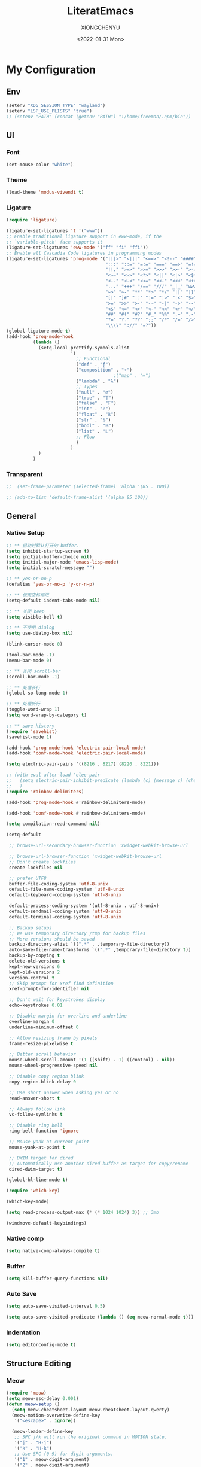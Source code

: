 #+TITLE: LiteratEmacs
#+AUTHOR: XIONGCHENYU
#+EMAIL: xiongchenyu6 at gmail.com
#+DATE: <2022-01-31 Mon>
#+CREATED: <2022-01-31 Mon>
#+STARTUP: hidestars indent
#+PROPERTY: header-args :results silent :tangle "init.el"

* My Configuration
** Env
#+begin_src emacs-lisp
(setenv "XDG_SESSION_TYPE" "wayland")
(setenv "LSP_USE_PLISTS" "true")
;; (setenv "PATH" (concat (getenv "PATH") ":/home/freeman/.npm/bin"))

#+end_src
** UI
*** Font
#+begin_src emacs-lisp
(set-mouse-color "white")
#+end_src
*** Theme
#+begin_src emacs-lisp
(load-theme 'modus-vivendi t)
#+end_src
*** Ligature
#+begin_src emacs-lisp
(require 'ligature)

(ligature-set-ligatures 't '("www"))
;; Enable traditional ligature support in eww-mode, if the
;; `variable-pitch' face supports it
(ligature-set-ligatures 'eww-mode '("ff" "fi" "ffi"))
;; Enable all Cascadia Code ligatures in programming modes
(ligature-set-ligatures 'prog-mode '("|||>" "<|||" "<==>" "<!--" "####" "~~>" "***" "||=" "||>"
                                     ":::" "::=" "=:=" "===" "==>" "=!=" "=>>" "=<<" "=/=" "!=="
                                     "!!." ">=>" ">>=" ">>>" ">>-" ">->" "->>" "-->" "---" "-<<"
                                     "<~~" "<~>" "<*>" "<||" "<|>" "<$>" "<==" "<=>" "<=<" "<->"
                                     "<--" "<-<" "<<=" "<<-" "<<<" "<+>" "</>" "###" "#_(" "..<"
                                     "..." "+++" "/==" "///" "_|_" "www" "&&" "^=" "~~" "~@" "~="
                                     "~>" "~-" "**" "*>" "*/" "||" "|}" "|]" "|=" "|>" "|-" "{|"
                                     "[|" "]#" "::" ":=" ":>" ":<" "$>" "==" "=>" "!=" "!!" ">:"
                                     ">=" ">>" ">-" "-~" "-|" "->" "--" "-<" "<~" "<*" "<|" "<:"
                                     "<$" "<=" "<>" "<-" "<<" "<+" "</" "#{" "#[" "#:" "#=" "#!"
                                     "##" "#(" "#?" "#_" "%%" ".=" ".-" ".." ".?" "+>" "++" "?:"
                                     "?=" "?." "??" ";;" "/*" "/=" "/>" "//" "__" "~~" "(*" "*)"
                                     "\\\\" "://" "=?"))
(global-ligature-mode t)
(add-hook 'prog-mode-hook
          (lambda ()
            (setq-local prettify-symbols-alist
                        '(
                          ;; Functional
                          ("def" . "ƒ")
                          ("composition" . "∘")
                                        ;("map" . "↦")
                          ("lambda" . "λ")
                          ;; Types
                          ("null" . "∅")
                          ("true" . "𝕋")
                          ("false" . "𝔽")
                          ("int" . "ℤ")
                          ("float" . "ℝ")
                          ("str" . "𝕊")
                          ("bool" . "𝔹")
                          ("list" . "𝕃")
                          ;; Flow
                          )
                        )
            )
          )
#+end_src
*** Transparent
#+begin_src emacs-lisp
;;  (set-frame-parameter (selected-frame) 'alpha '(85 . 100))

;; (add-to-list 'default-frame-alist '(alpha 85 100))
#+end_src
** General
*** Native Setup
#+begin_src emacs-lisp
;; ** 启动时默认打开的 buffer.
(setq inhibit-startup-screen t)
(setq initial-buffer-choice nil)
(setq initial-major-mode 'emacs-lisp-mode)
(setq initial-scratch-message "")

;; ** yes-or-no-p
(defalias 'yes-or-no-p 'y-or-n-p)

;; ** 使用空格缩进
(setq-default indent-tabs-mode nil)

;; ** 关闭 beep
(setq visible-bell t)

;; ** 不使用 dialog
(setq use-dialog-box nil)

(blink-cursor-mode 0)

(tool-bar-mode -1)
(menu-bar-mode 0)

;; ** 关闭 scroll-bar
(scroll-bar-mode -1)

;; ** 处理长行
(global-so-long-mode 1)

;; ** 处理折行
(toggle-word-wrap 1)
(setq word-wrap-by-category t)

;; ** save history
(require 'savehist)
(savehist-mode 1)

(add-hook 'prog-mode-hook 'electric-pair-local-mode)
(add-hook 'conf-mode-hook 'electric-pair-local-mode)

(setq electric-pair-pairs '((8216 . 8217) (8220 . 8221)))

;; (with-eval-after-load 'elec-pair
;;   (setq electric-pair-inhibit-predicate (lambda (c) (message c) (char-equal c ?\")))
;;   )
(require 'rainbow-delimiters)

(add-hook 'prog-mode-hook #'rainbow-delimiters-mode)

(add-hook 'conf-mode-hook #'rainbow-delimiters-mode)

(setq compilation-read-command nil)

(setq-default

 ;; browse-url-secondary-browser-function 'xwidget-webkit-browse-url

 ;; browse-url-browser-function 'xwidget-webkit-browse-url
 ;; Don't create lockfiles
 create-lockfiles nil

 ;; prefer UTF8
 buffer-file-coding-system 'utf-8-unix
 default-file-name-coding-system 'utf-8-unix
 default-keyboard-coding-system 'utf-8-unix

 default-process-coding-system '(utf-8-unix . utf-8-unix)
 default-sendmail-coding-system 'utf-8-unix
 default-terminal-coding-system 'utf-8-unix

 ;; Backup setups
 ;; We use temporary directory /tmp for backup files
 ;; More versions should be saved
 backup-directory-alist `((".*" . ,temporary-file-directory))
 auto-save-file-name-transforms `((".*" ,temporary-file-directory t))
 backup-by-copying t
 delete-old-versions t
 kept-new-versions 6
 kept-old-versions 2
 version-control t
 ;; Skip prompt for xref find definition
 xref-prompt-for-identifier nil

 ;; Don't wait for keystrokes display
 echo-keystrokes 0.01

 ;; Disable margin for overline and underline
 overline-margin 0
 underline-minimum-offset 0

 ;; Allow resizing frame by pixels
 frame-resize-pixelwise t

 ;; Better scroll behavior
 mouse-wheel-scroll-amount '(1 ((shift) . 1) ((control) . nil))
 mouse-wheel-progressive-speed nil

 ;; Disable copy region blink
 copy-region-blink-delay 0

 ;; Use short answer when asking yes or no
 read-answer-short t

 ;; Always follow link
 vc-follow-symlinks t

 ;; Disable ring bell
 ring-bell-function 'ignore

 ;; Mouse yank at current point
 mouse-yank-at-point t

 ;; DWIM target for dired
 ;; Automatically use another dired buffer as target for copy/rename
 dired-dwim-target t)

(global-hl-line-mode t)

(require 'which-key)

(which-key-mode)

(setq read-process-output-max (* (* 1024 1024) 3)) ;; 3mb

(windmove-default-keybindings)
#+end_src
*** Native comp
#+begin_src emacs-lisp
(setq native-comp-always-compile t)
#+end_src
*** Buffer
#+begin_src emacs-lisp
(setq kill-buffer-query-functions nil)
#+end_src
*** Auto Save
#+begin_src emacs-lisp
(setq auto-save-visited-interval 0.5)

(setq auto-save-visited-predicate (lambda () (eq meow-normal-mode t)))
#+end_src       
*** Indentation
#+begin_src emacs-lisp
(setq editorconfig-mode t)
#+end_src
** Structure Editing
*** Meow
#+begin_src emacs-lisp
(require 'meow)
(setq meow-esc-delay 0.001)
(defun meow-setup ()
  (setq meow-cheatsheet-layout meow-cheatsheet-layout-qwerty)
  (meow-motion-overwrite-define-key
   '("<escape>" . ignore))

  (meow-leader-define-key
   ;; SPC j/k will run the original command in MOTION state.
   '("j" . "H-j")
   '("k" . "H-k")
   ;; Use SPC (0-9) for digit arguments.
   '("1" . meow-digit-argument)
   '("2" . meow-digit-argument)
   '("3" . meow-digit-argument)
   '("4" . meow-digit-argument)
   '("5" . meow-digit-argument)
   '("6" . meow-digit-argument)
   '("7" . meow-digit-argument)
   '("8" . meow-digit-argument)
   '("9" . meow-digit-argument)

   '("0" . meow-digit-argument)
   '("/" . meow-keypad-describe-key)
   '("?" . meow-cheatsheet))
  (meow-normal-define-key
   '("0" . meow-expand-0)
   '("9" . meow-expand-9)
   '("8" . meow-expand-8)
   '("7" . meow-expand-7)
   '("6" . meow-expand-6)
   '("5" . meow-expand-5)
   '("4" . meow-expand-4)
   '("3" . meow-expand-3)
   '("2" . meow-expand-2)
   '("1" . meow-expand-1)
   '("-" . negative-argument)
   '(";" . meow-reverse)
   '("," . meow-inner-of-thing)
   '("." . meow-bounds-of-thing)
   '("[" . meow-beginning-of-thing)
   '("]" . meow-end-of-thing)
   '("a" . meow-append)
   '("o" . meow-open-below)
   '("b" . meow-back-word)
   '("B" . meow-back-symbol)
   '("c" . meow-change)
   '("x" . meow-delete)
   '("D" . meow-backward-delete)
   '("e" . meow-next-word)
   '("E" . meow-next-symbol)
   '("f" . meow-find)
   '("g" . meow-cancel-selection)

   '("G" . meow-grab)
   '("h" . meow-left)
   '("H" . meow-left-expand)
   '("i" . meow-insert)
   '("O" . meow-open-above)
   '("j" . meow-next)
   '("J" . meow-next-expand)
   '("k" . meow-prev)
   '("K" . meow-prev-expand)
   '("l" . meow-right)
   '("L" . meow-right-expand)
   '("m" . meow-join)
   '("n" . meow-search)


   '("I" . meow-block)
   '("A" . meow-to-block)
   '("p" . meow-yank)
   '("q" . meow-quit)
   '("Q" . kill-current-buffer)
   '("r" . meow-replace)
   '("R" . meow-swap-grab)
   '("s" . meow-kill)
   '("t" . meow-till)

   '("u" . meow-undo)

   '("U" . meow-undo-in-selection)
   '("/" . meow-visit)
   '("w" . meow-mark-word)
   '("W" . meow-mark-symbol)
   '("d" . meow-line)
   '("X" . meow-goto-line)
   '("y" . meow-save)
   '("Y" . meow-sync-grab)
   '("z" . meow-pop-selection)
   '("'" . repeat)
   '("<escape>" . ignore)))

(meow-setup)

(unless (bound-and-true-p meow-global-mode)
  (meow-setup-indicator)
  (meow-global-mode 1))

(with-eval-after-load "meow"
  (add-to-list 'meow-expand-exclude-mode-list 'wdired-mode))

(setq meow-use-clipboard t)
#+end_src
*** Lispy
#+begin_src emacs-lisp
(require 'lispy)

(add-hook 'lisp-mode-hook (lambda () (lispy-mode 1)))
(add-hook 'emacs-lisp-mode-hook (lambda () (lispy-mode 1)))
(add-hook 'clojure-mode-hook (lambda () (lispy-mode 1)))
(add-hook 'racket-mode-hook (lambda () (lispy-mode 1)))
#+end_src
** Irc
#+begin_src emacs-lisp
(defun my-fetch-password (&rest params)
  (require 'auth-source)
  (let ((match (car (apply #'auth-source-search params))))
    (if match
        (let ((secret (plist-get match :secret)))
          (if (functionp secret)
              (funcall secret)
            secret))
      (error "Password not found for %S" params))))

(defun my-nickserv-password ()
  (my-fetch-password :user "freemanX" :host "irc.libera.chat")
  )

(require 'erc-join)
(erc-autojoin-mode 1)

(defun erc-myself ()
  (interactive)
  (setq erc-autojoin-channels-alist '((".*" "#emacs" "#haskell" "#clojure" "#scala")))
  (erc-tls :server "irc.libera.chat" :port 6697 :nick  "freemanX" :password (my-nickserv-password))
  )
#+end_src
** Coding
*** Better terminal
#+begin_src emacs-lisp
(require 'vterm)
(setq vterm-kill-buffer-on-exit t)

(add-hook 'vterm-mode-hook
          (lambda ()
            (add-hook 'meow-insert-mode-hook (lambda () (if (eq major-mode 'vterm-mode) (vterm-copy-mode -1))) nil 'make-it-local)
            (add-hook 'meow-normal-mode-hook (lambda () (if (eq major-mode 'vterm-mode) (vterm-copy-mode 1))) nil 'make-it-local)))
#+end_src
*** Better Search
#+begin_src emacs-lisp
(autoload 'rg-project "wgrep" nil t)
(autoload 'rg-project "rg" nil t)

(with-eval-after-load "wgrep"
  (define-key wgrep-mode-map (kbd "C-c C-c") #'wgrep-finish-edit))

(define-key project-prefix-map "r" 'rg-project)
#+end_src
*** Fold
#+begin_src emacs-lisp
(setq hs-hide-all-non-comment-function #'ignore)
(add-hook 'hs-minor-mode-hook (lambda () (hs-hide-initial-comment-block) (hs-hide-all)))
(add-hook 'prog-mode-hook 'hs-minor-mode)
#+end_src
*** Motivation
#+begin_src emacs-lisp
(require 'wakatime-mode)
(global-wakatime-mode +1)
(setq wakatime-api-key "06fb08d0-68a4-4b39-bbb0-d34d325dc046")
(setq wakatime-noprompt t)
(setq wakatime-disable-on-error t)
#+end_src
*** Navigation
#+begin_src emacs-lisp
  (defun toggle-selective-display (column)
      (interactive "P")
      (set-selective-display
       (or column
           (unless selective-display
             (1+ (current-column))))))

    (defun toggle-hiding (column)
      (interactive "P")
      (if hs-minor-mode
          (if (condition-case nil
                  (hs-toggle-hiding)
                (error t))
              (hs-show-all))
        (toggle-selective-display column)))

    (defun display-code-line-counts (ov)
      (when (eq 'code (overlay-get ov 'hs))
        (overlay-put ov 'help-echo
                     (buffer-substring (overlay-start ov)
 		                      (overlay-end ov)))))
 
    (setq hs-set-up-overlay 'display-code-line-counts)
#+end_src
*** Git
#+begin_src emacs-lisp
(autoload 'magit "magit" nil t)

(require 'dash)

(defmacro pretty-magit (WORD ICON PROPS &optional NO-PROMPT?)
  "Replace sanitized WORD with ICON, PROPS and by default add to prompts."
  `(prog1
     (add-to-list 'pretty-magit-alist
                  (list (rx bow (group ,WORD (eval (if ,NO-PROMPT? "" ":"))))
                        ,ICON ',PROPS))
     (unless ,NO-PROMPT?
       (add-to-list 'pretty-magit-prompt (concat ,WORD ": ")))))

(setq pretty-magit-alist nil)
(setq pretty-magit-prompt nil)
(pretty-magit "Feature" ? (:foreground "slate gray" :height 1.2))
(pretty-magit "Add"     ? (:foreground "#375E97" :height 1.2))
(pretty-magit "Fix"     ? (:foreground "#FB6542" :height 1.2))
(pretty-magit "Clean"   ? (:foreground "#FFBB00" :height 1.2))
(pretty-magit "Docs"    ? (:foreground "#3F681C" :height 1.2))
(pretty-magit "master"  ? (:box t :height 1.2) t)
(pretty-magit "origin"  ? (:box t :height 1.2) t)

(defun add-magit-faces ()
  "Add face properties and compose symbols for buffer from pretty-magit."
  (interactive)
  (with-silent-modifications
    (--each pretty-magit-alist
      (-let (((rgx icon props) it))
        (save-excursion
          (goto-char (point-min))
          (while (search-forward-regexp rgx nil t)
            (compose-region
             (match-beginning 1) (match-end 1) icon)
            (when props
              (add-face-text-property
               (match-beginning 1) (match-end 1) props))))))))

(advice-add 'magit-status :after 'add-magit-faces)
(advice-add 'magit-refresh-buffer :after 'add-magit-faces)

(setq use-magit-commit-prompt-p nil)
(defun use-magit-commit-prompt (&rest args)
  (setq use-magit-commit-prompt-p t))

(defun magit-commit-prompt ()
  "Magit prompt and insert commit header with faces."
  (interactive)
  (when use-magit-commit-prompt-p
    (setq use-magit-commit-prompt-p nil)
    (insert (ivy-read "Commit Type " pretty-magit-prompt
                      :require-match t :sort t :preselect "Add: "))
    ;; Or if you are using Helm...
    ;; (insert (helm :sources (helm-build-sync-source "Commit Type "
    ;;                          :candidates pretty-magit-prompt)
    ;;               :buffer "*magit cmt prompt*"))
    ;; I haven't tested this but should be simple to get the same behaior
    (add-magit-faces)
    ))

(remove-hook 'git-commit-setup-hook 'with-editor-usage-message)
(add-hook 'git-commit-setup-hook 'magit-commit-prompt)
(advice-add 'magit-commit :after 'use-magit-commit-prompt)
#+end_src
*** Better minibuffer
#+begin_src emacs-lisp
(require 'marginalia)

(marginalia-mode)

(fido-mode)
(fido-vertical-mode)

(require 'orderless)

;; 在设置completion-styles之前，保存Emacs默认的completion-styles

(setq completion-styles '(orderless partial-completion basic)
      completion-category-defaults nil
      completion-category-overrides '((file (styles . (partial-completion)))))


(define-key minibuffer-local-completion-map " " 'self-insert-command)

(add-hook 'icomplete-minibuffer-setup-hook 'my-flex-styles)

(defun my-flex-styles () (setq-local completion-styles '(orderless partial-completion basic)))
#+end_src
*** Better recent file
#+begin_src emacs-lisp
(recentf-mode 1)
(setq recentf-auto-cleanup 'never)
(setq recentf-max-saved-items 999)
(setq recentf-max-menu-items 99)
(setq recentf-show-file-shortcuts-flag t)
(setq recentf-exclude
      '("COMMIT" "autoloads" "archive-contents" "eld" ".newsrc"
        ".recentf" "emacs-font-size.conf" "eh-scratch"
        "pyim-dcache-.*"))
;; 自动保存recentf文件。
(add-hook 'find-file-hook #'recentf-save-list)

(defun recentf-filtered-list (arg)
  "Return a filtered list of ARG recentf items."
    (recentf-apply-menu-filter
     recentf-menu-filter
     (mapcar 'recentf-make-default-menu-element
	     (butlast recentf-list (- (length recentf-list) arg)))))

(defun recentf-list-submenus (arg)
  "Return a list of the recentf submenu names."
  (if (listp (cdar (recentf-filtered-list arg))) ; submenues exist
      (delq nil (mapcar 'car (recentf-filtered-list arg)))))

(defmacro recentf-list-entries (fn arg)
  "Return a list of ARG recentf menu entries as determined by FN.
When FN is `'car' return the menu entry names, when FN is `'cdr'
return the absolute file names."
  `(mapcar (lambda (x) (mapcar ,fn x))
	   (if (recentf-list-submenus ,arg)
	       (mapcar 'cdr (recentf-filtered-list ,arg))
	     (list (recentf-filtered-list ,arg)))))

;; This function is not specific to recentf mode but is needed by
;; `recentf-minibuffer-dialog'.  I've also made enough use of it in
;; other contexts that I'm surprised it's not part of Emacs, and the
;; fact that it isn't makes me wonder if there's a preferred way of
;; doing what I use this function for.
(defun recentf-memindex (mem l)
  "Return the index of MEM in list L."
  (let ((mempos -1) ret)
    (while (eq ret nil)
      (setq mempos (1+ mempos))
      (when (equal (car l) mem) (setq ret mempos))
      (setq l (cdr l)))
    ret))

(defun recentf-minibuffer-dialog (arg)
  "Open the recentf menu via the minubuffer, with completion.
With positive prefix ARG, show the ARG most recent items.
Otherwise, show the default maximum number of recent items."
  (interactive "P")
  (let* ((num (prog1 (if (and (not (null arg))
			      (> arg 0))
			 (min arg (length recentf-list))
		       recentf-max-menu-items)
		(and (not (null arg))
		     (> arg (length recentf-list))
		     (message "There are only %d recent items."
			      (length recentf-list))
		     (sit-for 2))))
	 (menu (if (recentf-list-submenus num)
		   (completing-read "Open recent: "
				    (recentf-list-submenus num))))
	 (i (recentf-memindex menu (recentf-list-submenus num)))
	 (items (nth i (recentf-list-entries 'car num)))
	 (files (nth i (recentf-list-entries 'cdr num)))
	 (item (completing-read "Open recent: " items))
	 (j (recentf-memindex item items))
	 (file (nth j files)))
    (funcall recentf-menu-action file))) ; find-file by default
#+end_src
*** AI complete
#+begin_src emacs-lisp
(setq completion-cycle-threshold t)

(require 'copilot)

(setq copilot-node-executable "/nix/store/iwvpxyzik0mi11qwnmhp0n1nn7c6yh26-nodejs-14.21.1/bin/node")

(add-hook 'prog-mode-hook 'copilot-mode)
(add-hook 'text-mode-hook 'copilot-mode)

;; (define-key copilot-completion-map (kbd "<tab>") '(lambda () (or (tempo-complete-tag) (copilot-accept-completion))))
(define-key copilot-completion-map (kbd "<tab>") 'copilot-accept-completion)

(define-key copilot-completion-map (kbd "C-<tab>") 'copilot-accept-completion-by-word)
#+end_src

** Lang
*** lsp & lsp-ui
#+begin_src emacs-lisp
(require 'corfu)

(global-corfu-mode)

(setq corfu-auto t
      corfu-auto-delay 0
      corfu-auto-prefix 2
      corfu-cycle t
      corfu-preselect-first nil
      corfu-on-exact-match nil
      corfu-preview-current nil
      corfu-popupinfo-mode t
      corfu-popupinfo-delay t
      corfu-quit-no-match 'separator)

(straight-use-package 'lsp-mode)
(straight-use-package 'lsp-ui)
(straight-use-package 'tree-sitter-langs)

(add-hook 'meow-insert-exit-hook #'corfu-quit)

(setq corfu-indexed-mode t)
;; (define-key corfu-map "\C-q" #'corfu-quick-insert)

;; (global-tree-sitter-mode)

;; (add-hook 'tree-sitter-after-on-hook #'tree-sitter-hl-mode)

;; (with-eval-after-load 'tree-sitter-hl
;;   (add-hook
;;    'tree-sitter-hl-mode-hook
;;    (lambda ()
;;      (when (and lsp-mode lsp--semantic-tokens-teardown
;;                 (boundp 'tree-sitter-hl-mode) tree-sitter-hl-mode)
;;        (lsp-warn "It seems you have configured tree-sitter-hl to activate after lsp-mode.
;; To prevent tree-sitter-hl from overriding lsp-mode's semantic token highlighting, lsp-mode
;; will now disable both semantic highlighting and tree-sitter-hl mode and subsequently re-enable both,
;; starting with tree-sitter-hl-mode.

(setq kind-icon-default-face 'corfu-default)


(setq kind-icon-default-style
  '(:padding 0 :stroke 0 :margin 0 :radius 0 :height 0.8 :scale 1))

(add-to-list 'corfu-margin-formatters #'kind-icon-margin-formatter)

(require 'lsp)
(setq lsp-use-plists t)

;; (setq lsp-enable-dap-auto-configure nil)

(direnv-mode t)
(advice-add 'lsp :before 'direnv-update-environment)

(mapcar (lambda (hook)
          (add-hook hook #'lsp-deferred))
        '(c-mode-hook
          c++-mode-hook
          python-mode-hook
          go-mode-hook
          rust-mode-hook
          sh-mode-hook
          js-mode-hook
          js2-mode-hook
          typescript-mode-hook
          nix-mode-hook
          web-mode-hook
          css-mode-hook
          scss-mode-hook
          less-css-mode-hook
          json-mode-hook
          yaml-mode-hook
          dockerfile-mode-hook
          ;; markdown-mode-hook
          ))

;; (setenv "PATH" (concat (getenv "PATH") ":/home/freeman/.config/emacs/.cache/lsp/eclipse.jdt.ls/bin"))

;; (setq exec-path (append exec-path '("/home/freeman/.config/emacs/.cache/lsp/eclipse.jdt.ls/bin")))

                                        ;(setq lsp-bridge-jdtls-worksapce)


;; plist only work in mac

(defun my/orderless-dispatch-flex-first (_pattern index _total)
  (and (eq index 0) 'orderless-flex))

(defun my/lsp-mode-setup-completion ()
  (setf (alist-get 'styles (alist-get 'lsp-capf completion-category-defaults))
        '(orderless)))

;; Optionally configure the first word as flex filtered.
(add-hook 'orderless-style-dispatchers #'my/orderless-dispatch-flex-first nil 'local)

(add-to-list 'completion-at-point-functions #'cape-dabbrev)
(add-to-list 'completion-at-point-functions #'cape-file)

(setq lsp-completion-provider :none)
(setq lsp-completion-enable nil)

(add-to-list 'load-path "~/Git/corfu-english-helper/")
(require 'corfu-english-helper)

;; Optionally configure the cape-capf-buster.
(add-hook 'lsp-mode-hook
          #'(lambda () (setq-local completion-at-point-functions
                             `(,(cape-super-capf
                                 #'tempel-complete
                                 (cape-capf-buster #'lsp-completion-at-point)
                                 #'cape-dabbrev)
                               cape-file)
                             cape-dabbrev-min-length 10)
             (add-hook 'before-save-hook #'lsp-format-buffer t t)
             ))

(add-hook 'nix-mode-hook #'(lambda () (add-hook 'before-save-hook #'nix-format-buffer t t)))

(add-hook 'text-mode-hook
          #'(lambda ()
             (setq-local corfu-auto-prefix 0)
             (setq-local completion-at-point-functions
                         `(
                           tempel-complete
                           cape-file
                           cape-dabbrev
                           corfu-english-helper-search
                           )
                             cape-dabbrev-min-length 5)
             ))

(define-key global-map (kbd "M-*") 'tempel-insert)

(toggle-corfu-english-helper)

(add-hook 'lsp-completion-mode-hook #'my/lsp-mode-setup-completion)

(defun tempel-setup-capf ()
  ;; Add the Tempel Capf to `completion-at-point-functions'.
  ;; `tempel-expand' only triggers on exact matches. Alternatively use
  ;; `tempel-complete' if you want to see all matches, but then you
  ;; should also configure `tempel-trigger-prefix', such that Tempel
  ;; does not trigger too often when you don't expect it. NOTE: We add
  ;; `tempel-expand' *before* the main programming mode Capf, such
  ;; that it will be tried first.
  (setq-local completion-at-point-functions
              (cons #'tempel-complete
                    completion-at-point-functions))
)

(add-hook 'emacs-lisp-mode-hook 'tempel-setup-capf)
#+end_src

**** lsp ui

#+begin_src emacs-lisp
(setq lsp-enable-snippet t)
(setq lsp-enable-dap-auto-configure t)
(setq lsp-enable-relative-indentation t)
(setq lsp-semantic-tokens-enable t)

(require 'lsp-ui)

(define-key lsp-ui-mode-map [remap xref-find-definitions] #'lsp-ui-peek-find-definitions)
(define-key lsp-ui-mode-map [remap xref-find-references] #'lsp-ui-peek-find-references)

(setq lsp-ui-doc-include-signature t)
(setq lsp-ui-doc-use-webkit t)

(advice-add 'lsp :before 'direnv-update-environment)
#+end_src
*** COMMENT eglog

#+begin_src emacs-lisp
(add-hook 'haskell-mode-hook #'eglot-ensure)
(add-hook 'haskell-literate-mode-hook #'eglot-ensure)
#+end_src

*** COMMENT lsp-bridge
#+begin_src emacs-lisp
(add-to-list 'load-path "/home/freeman.xiong/Git/lsp-bridge")
(require 'lsp-bridge)
(advice-add 'lsp-bridge-restart-process :before 'direnv-update-environment)
(global-lsp-bridge-mode)

(define-key lsp-bridge-mode-map [remap xref-find-definitions] #'lsp-bridge-find-def)
(define-key lsp-bridge-mode-map [remap xref-find-references] #'lsp-bridge-find-references)
(define-key lsp-bridge-mode-map [remap xref-go-back] #'lsp-bridge-find-def-return)

(featurep 'lsp-bridge)
(setq lsp-bridge-auto-format-code t)
;; (setq lsp-bridge-enable-log t)

(setq lsp-bridge-tabnine-complete nil)
(setq acm-candidate-match-function 'orderless-flex)
#+end_src

*** COMMENT Format All
#+begin_src emacs-lisp
(add-hook 'format-all-mode-hook 'format-all-ensure-formatter)
#+end_src
*** dap
#+begin_src emacs-lisp
(require 'dap-mode)

(add-hook 'dap-stopped-hook
          (lambda (arg) (call-interactively #'dap-hydra)))

(require 'dap-lldb)

(require 'dap-dlv-go)

(require 'dap-gdb-lldb)

(setq dap-lldb-debug-program "/nix/store/dfmbf87mvbr9dyzl44ib9swnzkdyi07j-lldb-14.0.6/bin/lldb-vscode")
#+end_src
*** window
#+begin_src emacs-lisp
(add-to-list 'display-buffer-alist
             `(,(rx bos "*Flycheck errors*" eos)
               (display-buffer-reuse-window
                display-buffer-in-side-window)
               (side            . bottom)
               (reusable-frames . visible)
               (window-height   . 0.23)))

(add-to-list 'display-buffer-alist
             `(,(rx bos "*compilation*" eos)
               (display-buffer-reuse-window
                display-buffer-in-side-window)
               (side            . bottom)
               (reusable-frames . visible)
               (window-height   . 0.23)))

(add-to-list 'display-buffer-alist
             `(,(rx bos "*vterm*" eos)
               (display-buffer-reuse-window
                display-buffer-in-side-window)
               (side            . bottom)
               (reusable-frames . visible)
               (window-height   . 0.23)))

(add-to-list 'display-buffer-alist
             `(,(rx bos "*Async Shell Command*" eos)
               (display-buffer-reuse-window
                display-buffer-in-side-window)
               (side            . bottom)
               (reusable-frames . visible)
               (window-height   . 0.23)))

(add-to-list 'display-buffer-alist
             `(,(rx bos "*Occur*" eos)
               (display-buffer-reuse-window
                display-buffer-in-side-window)
               (side            . bottom)
               (reusable-frames . visible)
               (window-height   . 0.33)))

(add-to-list 'display-buffer-alist
             `(,(rx bos "*PLANTUML Preview*" eos)
               (display-buffer-reuse-window
                display-buffer-in-side-window)
               (side            . bottom)
               (reusable-frames . visible)
               (window-height   . 0.8)))

(setq org-src-window-setup 'current-window)

(add-hook 'occur-hook
          #'(lambda ()
             (switch-to-buffer-other-window "*Occur*")))

(add-hook 'rg-mode-hook #'(lambda ()
                            (switch-to-buffer-other-window "*rg*")))
#+end_src
*** apl
#+begin_src emacs-lisp
(defun em-gnu-apl-init ()
  (setq buffer-face-mode-face 'gnu-apl-default)
  (buffer-face-mode))

(add-hook 'gnu-apl-interactive-mode-hook 'em-gnu-apl-init)
(add-hook 'gnu-apl-mode-hook 'em-gnu-apl-init)
#+end_src
*** bash
#+begin_src emacs-lisp
#+end_src
*** javascript
#+begin_src emacs-lisp
(with-eval-after-load 'js
  (define-key js-mode-map (kbd "M-.") nil)
)
#+end_src
*** Clojure
#+begin_src emacs-lisp
(with-eval-after-load 'dap-mode
  (require 'dap-chrome))
#+end_src
*** C++/C
#+begin_src emacs-lisp
(add-hook 'c++-mode-hook (lambda () (c-toggle-hungry-state) (c-toggle-auto-newline)))
(defun pretty-for-add ()
  (setq font-lock-keywords nil)
  (font-lock-add-keywords
   nil
   `((,pretty-for-rgx 0 (prog1 nil
                          (compose-region
                           (match-beginning 1) (match-end 1)
                           `(?\∀ (Br . Bl) ?\())
                          (compose-region
                           (match-beginning 2) (match-end 2)
                           ,(concat "\t" (list #x2203))))))))

(add-hook 'c-mode-hook 'pretty-for-add)
#+end_src
*** Css
#+begin_src elisp
(setq css-indent-offset 2)
#+end_src
*** Cmake
#+begin_src emacs-lisp
#+end_src
*** Common Lisp
#+begin_src emacs-lisp
(setq inferior-lisp-program "sbcl")
(add-hook 'lisp-mode-hook (lambda () (sly)))
#+end_src
*** typescript
#+begin_src emacs-lisp
#+end_src
*** go
#+begin_src emacs-lisp
#+end_src
*** Haskell
#+begin_src emacs-lisp
(require 'haskell-interactive-mode)
(require 'haskell-process)
(add-hook 'haskell-mode-hook 'interactive-haskell-mode)

;; Hooks so haskell and literate haskell major modes trigger LSP setup
;(require 'lsp-haskell)
#+end_src
*** docker
#+begin_src elisp
#+end_src
*** Plantuml
#+begin_src emacs-lisp
;; Sample jar configuration
(setq plantuml-default-exec-mode 'jar)
(setq plantuml-jar-path "/home/freeman.xiong/plantuml.jar")
(setq org-plantuml-jar-path "/home/freeman.xiong/plantuml.jar")
(setq plantuml-output-type "png")
#+end_src
*** Rust
#+begin_src emacs-lisp
#+end_src
*** Scheme
#+begin_src emacs-lisp
#+end_src
*** Solidity
#+begin_src emacs-lisp
(require 'solidity-flycheck)

(setq solidity-flycheck-solc-checker-active t)
(setq solidity-flycheck-solium-checker-active t)
(setq flycheck-solidity-solc-addstd-contracts t)
(setq solidity-flycheck-use-project t)


(add-to-list 'load-path (expand-file-name "~/.config/emacs"))

(require 'lsp-solidity)

(eval-after-load 'solidity
 (add-to-list 'lsp-language-id-configuration '(solidity-mode . "solidity")))

(eval-after-load 'autoinsert
  '(define-auto-insert
     '("\\.\\(sol\\)\\'" . "solidity skeleton")
     '("Min Solity Version: "
       "// SPDX-License-Identifier: UNLICENSED" \n
       "pragma solidity ^" str ";" \n \n
       "contract " (file-name-sans-extension (file-name-nondirectory (buffer-file-name))) "{" \n
        > _ \n
       "}" > \n)))
#+end_src
*** python
#+begin_src emacs-lisp
;; (add-hook 'python-mode-hook (lambda () (whitespace-mode +1)))
#+end_src
*** COMMENT SML
#+begin_src emacs-lisp
(autoload 'sml-mode  "sml-mode" "Major mode for editing SML." t)

(setq auto-mode-alist
      (cons '("\.sml$" . sml-mode)
            (cons '("\.sig$" . sml-mode)
                  auto-mode-alist)))
#+end_src
*** COMMENT Scala
#+begin_src emacs-lisp
(with-eval-after-load 'scala-mode
  (require 'lsp-metals)
  (add-hook 'scala-mode-hook 'lsp))

#+end_src
*** Java

#+begin_src emacs-lisp
;; (require 'lsp-java)

;; (add-hook 'java-mode-hook #'lsp)

(add-hook 'jave-mode-hook (lambda () (c-toggle-hungry-state) (c-toggle-auto-newline)))

(setq lsp-java-content-provider-preferred "fernflower")
;; ;; 
;; ;; (setq lsp-java-java-path "/Library/Java/JavaVirtualMachines/openjdk.jdk/Contents/Home/bin/java")

(setq lsp-java-java-path "/etc/profiles/per-user/freeman/bin/java")

;; (setq lsp-java-configuration-runtimes '[
;;                                         (:name "JavaSE-1.8"
;; 					       :path "/Library/Java/JavaVirtualMachines/zulu-8.jdk/Contents/Home"
;;                                                )
;;                                         (:name "JavaSE-18"
;; 					       :path "/Library/Java/JavaVirtualMachines/openjdk.jdk/Contents/Home"
;;                                          :default t 
;;                                                )
;;                                         ])
;; (advice-add 'lsp :before (lambda (&rest _args) (eval '(setf (lsp-session-server-id->folders (lsp-session)) (ht)))))

;; (setq lsp-java-imports-gradle-wrapper-checksums [(:sha256 "66406bdca09802f8d7e09a344a8474bbb19abd7f7ac1a4d6682910520a11d08d" :allowed t)])

;; (setq lsp-java-import-gradle-java-home "/Library/Java/JavaVirtualMachines/zulu-8.jdk/Contents/Home")

;; (require 'lsp-java-boot)

;; to enable the lenses
;; (add-hook 'lsp-mode-hook #'lsp-lens-mode)
;; (add-hook 'java-mode-hook #'lsp-java-boot-lens-mode)

;; (setq 
;;  lsp-java-trace-server t)
;; (setq
;;  lsp-java-progress-report t)

#+end_src
*** javascript
#+begin_src emacs-lisp
(setq js-indent-level 2)
#+end_src
*** SQL
#+begin_src emacs-lisp
#+end_src
*** yaml
#+begin_src emacs-lisp
;; (setq lsp-yaml-schemas '(:kubernetes "/*-k8s.yaml"))

#+end_src
*** restapi
#+begin_src emacs-lisp
(require 'restclient)

(add-to-list 'auto-mode-alist '("\\.http\\'" . restclient-mode))
(add-to-list 'auto-mode-alist '("\\.pdf\\'" . pdf-view-mode))
(add-to-list 'auto-mode-alist '("\\.epub\\'" . nov-mode))

#+end_src
*** web
#+begin_src emacs-lisp
;; (require 'web-mode)

;; (add-to-list 'auto-mode-alist '("\\.html?\\'" . web-mode))

(setq sgml-basic-offset 4)

#+end_src
*** pdf
#+begin_src emacs-lisp
(require 'pdf-tools)
#+end_src
** Error check
*** flycheck
Bind to lsp mode
#+begin_src emacs-lisp
(add-hook 'lsp-bridge-mode-hook #'flycheck-mode)
#+end_src
*** flyspell
#+begin_src emacs-lisp
(defun flyspell-on-for-buffer-type ()
  "Enable Flyspell appropriately for the major mode of the current buffer.  Uses `flyspell-prog-mode' for modes derived from `prog-mode', so only strings and comments get checked.  All other buffers get `flyspell-mode' to check all text.  If flyspell is already enabled, does nothing."
  (interactive)
  (if (not (symbol-value flyspell-mode)) ; if not already on
    (progn
      (if (derived-mode-p 'prog-mode)
        (progn
          (message "Flyspell on (code)")
          (flyspell-prog-mode))
        ;; else
        (progn
          (message "Flyspell on (text)")
          (flyspell-mode 1)))
      ;; I tried putting (flyspell-buffer) here but it didn't seem to work
      )))

(defun flyspell-toggle ()
  "Turn Flyspell on if it is off, or off if it is on.  When turning on, it uses `flyspell-on-for-buffer-type' so code-vs-text is handled appropriately."
  (interactive)
  (if (symbol-value flyspell-mode)
      (progn ; flyspell is on, turn it off
        (message "Flyspell off")
        (flyspell-mode -1))
      ; else - flyspell is off, turn it on
      (flyspell-on-for-buffer-type)))

(add-hook 'find-file-hook 'flyspell-on-for-buffer-type)
(setq ispell-list-command "--list")

;; (add-hook 'after-change-major-mode-hook 'flyspell-on-for-buffer-type)
#+end_src
** Safe Variable
#+begin_src emacs-lisp
(add-to-list 'safe-local-variable-values
             '(company-clang-arguments . "-I src"))

(add-to-list 'safe-local-variable-values             '(compile-command . "cmake --build build"))

(add-to-list 'safe-local-variable-values '(lsp-rust-analyzer-proc-macro-enable . t))

(add-to-list 'safe-local-variable-values '(lsp-rust-analyzer-experimental-proc-attr-macros . t))

(add-to-list 'safe-local-variable-values '(eval add-hook 'after-save-hook
                                                (lambda nil
                                                  (org-babel-tangle))

                                                nil t))
#+end_src
** Org
*** Org contrib
*** Org attach
#+begin_src emacs-lisp
(require 'org-contrib)

(require 'ox-confluence)

(setq org-attach-id-dir "~/Dropbox/Org/.attach")

(setq org-image-actual-width nil)

;; (setq org-startup-with-inline-images t)

;; (with-eval-after-load 'org
;;   (add-hook 'org-babel-after-execute-hook 'org-redisplay-inline-images))
#+end_src
*** Org download
#+begin_src emacs-lisp
(require 'org-download)

(setq org-download-image-dir "~/Pictures")
;; (setq org-download-method 'attach)

(setq org-download-screenshot-method "grim %s")
#+end_src
*** Org Reveal
#+begin_src emacs-lisp
(require 'org-re-reveal)

(setq org-re-reveal-revealjs-version "4"
      org-re-reveal-root "https://cdn.jsdelivr.net/npm/reveal.js"
      org-re-reveal-plugins '(markdown highlight zoom notes search math multiplex)
      org-re-reveal-multiplex-socketio-url "https://reveal-multiplex.glitch.me/socket.io/socket.io.js"
      org-re-reveal-multiplex-url "https://reveal-multiplex.glitch.me/"
      org-re-reveal-klipsify-src t
      )

(org-add-link-type
 "color"
 (lambda (path)
   "No follow action.")
 (lambda (color description backend)
   (cond
    ((eq backend 'html)
     (let ((rgb (assoc color color-name-rgb-alist))
	   r g b)
       (if rgb
	   (progn
	     (setq r (* 255 (/ (nth 1 rgb) 65535.0))
		   g (* 255 (/ (nth 2 rgb) 65535.0))
		   b (* 255 (/ (nth 3 rgb) 65535.0)))
	     (format "<span style=\"color: rgb(%s,%s,%s)\">%s</span>"
		     (truncate r) (truncate g) (truncate b)
		     (or description color)))
	 (format "No Color RGB for %s" color)))))))
#+end_src
*** Org Roam
#+begin_src emacs-lisp
(setq org-roam-directory (expand-file-name "~/Dropbox/Notes")
      org-roam-capture-templates
      '(("d" "default" plain "%?"
         :target (file+head "${slug}.org" "#+title: ${title}\n#+date: %U\n")
         :unnarrowed t
         :immediate-finish t)))

(defvar org-roam-keymap
  (let ((keymap (make-keymap)))
    (define-key keymap "l" 'org-roam-buffer-toggle)
    (define-key keymap "f" 'org-roam-node-find)
    (define-key keymap "g" 'org-roam-graph)
    (define-key keymap "i" 'org-roam-node-insert)
    (define-key keymap "c" 'org-roam-capture)
    (define-key keymap "s" 'org-roam-db-sync)
    keymap))

(defalias 'org-roam-keymap org-roam-keymap)

(global-set-key (kbd "C-c n") 'org-roam-keymap)

(with-eval-after-load "org-roam"
  (org-roam-setup)
  (setq +org-roam-open-buffer-on-find-file nil))

(defun meomacs--org-prettify-symbols ()
  (setq-local prettify-symbols-alist
              '(("#+begin_src" . "»")
                ("#+end_src" . "«")
                ("#+begin_example" . "❯")
                ("#+end_example" . "❮")
                ("#+begin_quote" . "‟")
                ("#+end_quote" . "‟")
                ("[X]" . "☑")
                ("[ ]" . "☐"))))

(add-hook 'org-mode-hook 'meomacs--org-prettify-symbols)

(setq org-startup-indented t)

(setq org-hide-emphasis-markers t)
(setq org-hide-leading-stars t)

(setq org-confirm-babel-evaluate nil)


(require 'ob-mermaid)

(setq tex-command "tectonic")

(setq org-latex-compiler "tectonic")

(setq org-latex-pdf-process '("tectonic -Z shell-escape %f"))

(with-eval-after-load "ox-latex"
  (add-to-list 'org-latex-packages-alist '("" "ctex"))
  (add-to-list 'org-latex-packages-alist '("" "geometry"))
  (add-to-list 'org-latex-packages-alist '("" "minted"))
  (setq org-latex-listings 'minted)
  ;; (add-to-list 'org-latex-packages-alist '("" "listings"))
  ;; (setq org-latex-listings 'listings)
  )

(require 'ob-restclient)

(require 'ox-moderncv nil t)

(defun resume-export ()
  "Export the resume with moderncv latex module to pdf"
  (interactive)
  (let ((name (file-name-sans-extension (buffer-name))))
    (progn
      (org-export-to-file 'moderncv (concat name ".tex"))
      (org-latex-compile (concat name ".tex")))))

;; (defun resume-hugo-export ()
;;   "Export the resume with moderncv to hugo md"
;;   (interactive)
;;   (let ((name (file-name-sans-extension (buffer-name)))
;;         (org-export-exclude-tags '("noexport" "latexonly")))
;;       (org-export-to-file 'hugocv (concat name ".md")))
;;   )

(setq org-export-backends '(ascii html icalendar latex man odt))

(with-eval-after-load "org"
  (require 'org)
  (require 'ob)
  (require 'sql)
  (require 'ob-sql)
  (org-babel-do-load-languages
   'org-babel-load-languages
   '((dot . t)
     (C . t)
     (js . t)
     (mermaid . t)
     (emacs-lisp . t)
     (plantuml . t)
     (python . t)
     (shell . t)
     (gnuplot . t)
     (sql . t)
     (restclient . t)
     (haskell . t)))

  (add-to-list 'org-emphasis-alist '("=" (:box (:line-width -2 :color "gray50" :style released-button) :inherit org-verbatim))))

(setq org-directory "~/Dropbox/Org"
      org-agenda-files
      (list org-directory)
      org-agenda-diary-file
      (concat org-directory "/todo.org")
      org-default-notes-file
      (concat org-directory "/notes.org"))

(setq org-src-preserve-indentation t
      org-src-fontify-natively t
      org-return-follows-link t)
;; (with-eval-after-load ox-latex)
#+end_src
*** Org Hugo
#+begin_src emacs-lisp
(require 'ox-hugo)
#+end_src
*** Org pandoc
#+begin_src emacs-lisp
(require 'ox-pandoc)
#+end_src
** Key bindings
*** open app
#+begin_src emacs-lisp
(define-key global-map (kbd "C-c p") project-prefix-map)

(with-eval-after-load "sql"
  (define-key sql-mode-map (kbd "C-c C-c")
              (lambda () (interactive) (if (bound-and-true-p lsp-mode)
                                      (lsp-sql-execute-paragraph)
                                    (sql-send-paragraph)))))

(with-eval-after-load "project"
  (define-key project-prefix-map "s" 'vterm)
  (define-key project-prefix-map "m" 'magit))

(setq project-switch-commands 'project-find-file)

(defvar toggle-map (make-keymap))
(defalias 'toggle-map toggle-map)

(defvar addon-map (make-keymap))
(defalias 'addon-map addon-map)

(define-key mode-specific-map "t" (cons "toggle" toggle-map))
(define-key mode-specific-map "a" (cons "addon" addon-map))
(define-key mode-specific-map "l" (cons "lsp" lsp-command-map))

(which-key-add-keymap-based-replacements mode-specific-map
  "l" (cons "lsp" lsp-command-map))

(define-key lsp-mode-map (kbd "C-c l") lsp-command-map)

(define-key addon-map "t" 'vterm)
(define-key addon-map "g" 'gnus)
(define-key addon-map "i" 'erc-myself)

(setq lsp-keymap-prefix "C-c l")

(with-eval-after-load 'lsp-mode
  (add-hook 'lsp-mode-hook #'lsp-enable-which-key-integration))

(meow-leader-define-key
 '("i" . lsp-ui-imenu )
 '("<SPC>" . project-find-file)
 ;; '("<SPC>" . switch-to-buffer)
 '("\\" . split-window-right)
 '("-" . split-window-below)
 '("s" . mode-line-other-buffer)
 '("w" . ace-window)
 '("r" . recentf-minibuffer-dialog)
 '("q" . treemacs-select-window)
 '("b" . switch-to-buffer)
 '("f" . toggle-hiding)
 '("z" . toggle-selective-display)
 '("d" . dap-hydra)
 '("o" . occur)
 ;; '("*" . rg)
 ;; '("h" . window-left)
 ;; '("l" . window-right)
 '(":" . replace-regexp))

(require 'treemacs)
(setq treemacs-follow-mode t)
(require 'treemacs-project-follow-mode)
(setq treemacs-show-hidden-files nil)
(setq treemacs-fringe-indicator-mode t)
(setq treemacs-filewatch-mode t)
(setq treemacs-file-event-delay 100)
(setq treemacs-project-follow-mode t)
(setq treemacs-is-never-other-window t)
(setq treemacs-silent-refresh    t)
(setq treemacs-file-follow-delay 0.1)
(setq treemacs-project-follow-delay 0.1)

;; (require 'treemacs-tag-follow-mode)
;; (treemacs-tag-follow-mode t)
;; (setq treemacs-tag-follow-delay 0.1)
                                        ; one beautiful work around to make c+[ works
(define-key meow-insert-state-keymap 
            (kbd "C-g") [escape])
#+end_src
*** Ace
#+begin_src emacs-lisp
(require 'ace-link)

(ace-link-setup-default)
#+end_src
** Leetcode
#+begin_src emacs-lisp
(autoload 'leetcode "leetcode" nil t)

(setq leetcode-prefer-language "cpp"
      leetcode-prefer-sql "mysql")
#+end_src
** Native Global Mode
#+begin_src emacs-lisp
(global-auto-composition-mode t)
(global-auto-revert-mode t)
(global-eldoc-mode t)
;; (global-linum-mode +1)
(global-visual-line-mode t)
;; (global-word-wrap-whitespace-mode +1)
(auto-fill-mode t)
(save-place-mode t)

(setq-default abbrev-mode t)
(winner-mode t)
(global-tab-line-mode)
(global-prettify-symbols-mode)

(next-error-follow-minor-mode t)
(pixel-scroll-precision-mode t)
(auto-save-visited-mode t)
(setq auto-insert-query nil)
(global-subword-mode t)

(auto-insert-mode 1)
(setq bookmark-save-flag 1)
#+end_src
** modeline
#+begin_src emacs-lisp
(line-number-mode)
(column-number-mode)
;; (display-battery-mode)
(doom-modeline-mode 1)
#+end_src

* Conclusion
** Tangle on save
;; Local Variables:
;; eval: (add-hook 'after-save-hook (lambda () (org-babel-tangle)) nil t)
;; End:
